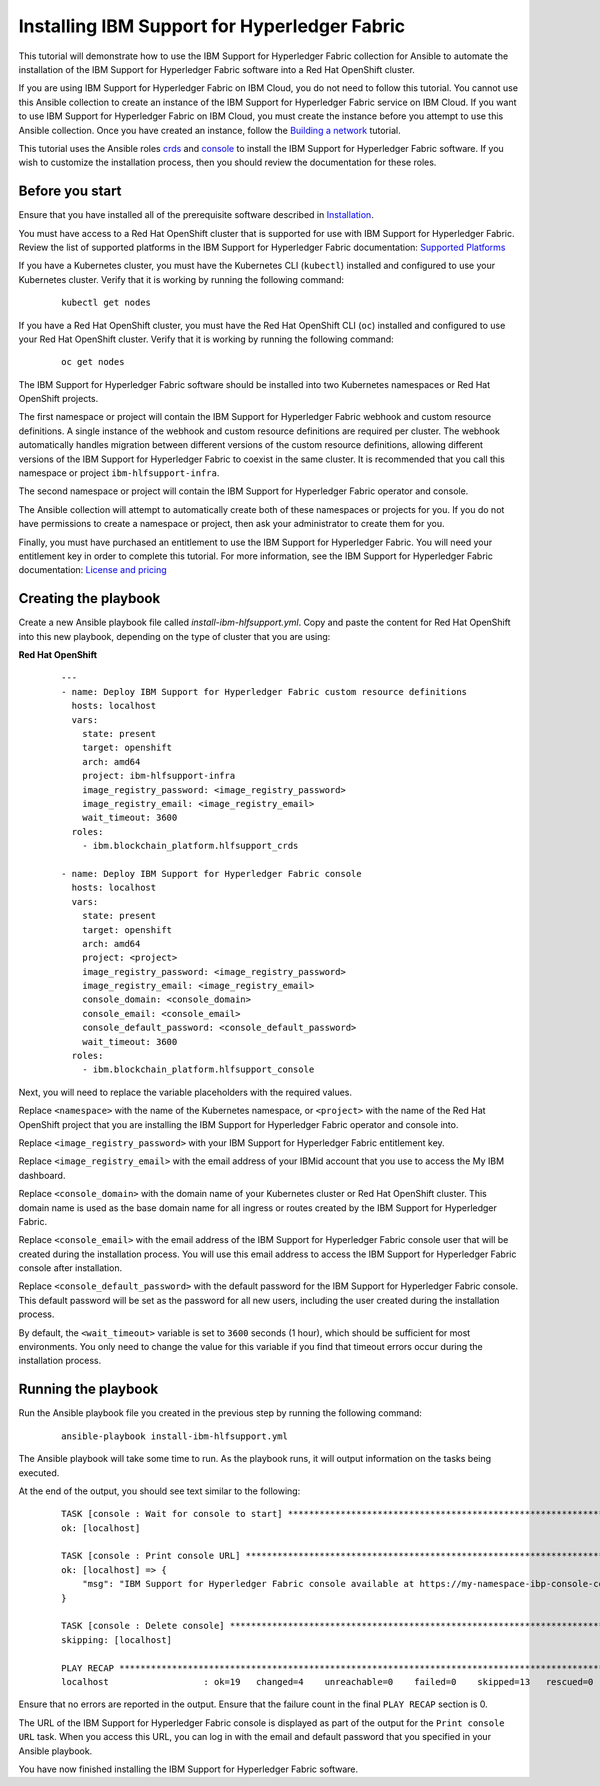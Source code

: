 ..
.. SPDX-License-Identifier: Apache-2.0
..

Installing IBM Support for Hyperledger Fabric
======================================

This tutorial will demonstrate how to use the IBM Support for Hyperledger Fabric collection for Ansible to automate the installation of the IBM Support for Hyperledger Fabric software into a Red Hat OpenShift cluster.

If you are using IBM Support for Hyperledger Fabric on IBM Cloud, you do not need to follow this tutorial. You cannot use this Ansible collection to create an instance of the IBM Support for Hyperledger Fabric service on IBM Cloud. If you want to use IBM Support for Hyperledger Fabric on IBM Cloud, you must create the instance before you attempt to use this Ansible collection. Once you have created an instance, follow the `Building a network <./building.html>`_ tutorial.

This tutorial uses the Ansible roles `crds <../roles/crds.html>`_ and `console <../roles/console.html>`_ to install the IBM Support for Hyperledger Fabric software. If you wish to customize the installation process, then you should review the documentation for these roles.

Before you start
----------------

Ensure that you have installed all of the prerequisite software described in `Installation <../installation.html>`_.

You must have access to a  Red Hat OpenShift cluster that is supported for use with IBM Support for Hyperledger Fabric. Review the list of supported platforms in the IBM Support for Hyperledger Fabric documentation: `Supported Platforms <https://cloud.ibm.com/docs/blockchain-sw-25?topic=blockchain-sw-25-console-ocp-about#console-ocp-about-prerequisites>`_

If you have a Kubernetes cluster, you must have the Kubernetes CLI (``kubectl``) installed and configured to use your Kubernetes cluster. Verify that it is working by running the following command:

    ::

        kubectl get nodes

If you have a Red Hat OpenShift cluster, you must have the Red Hat OpenShift CLI (``oc``) installed and configured to use your Red Hat OpenShift cluster. Verify that it is working by running the following command:

    ::

        oc get nodes

The IBM Support for Hyperledger Fabric software should be installed into two Kubernetes namespaces or Red Hat OpenShift projects.

The first namespace or project will contain the IBM Support for Hyperledger Fabric webhook and custom resource definitions. A single instance of the webhook and custom resource definitions are required per cluster. The webhook automatically handles migration between different versions of the custom resource definitions, allowing different versions of the IBM Support for Hyperledger Fabric to coexist in the same cluster. It is recommended that you call this namespace or project ``ibm-hlfsupport-infra``.

The second namespace or project will contain the IBM Support for Hyperledger Fabric operator and console.

The Ansible collection will attempt to automatically create both of these namespaces or projects for you. If you do not have permissions to create a namespace or project, then ask your administrator to create them for you.

Finally, you must have purchased an entitlement to use the IBM Support for Hyperledger Fabric. You will need your entitlement key in order to complete this tutorial. For more information, see the IBM Support for Hyperledger Fabric documentation: `License and pricing <https://cloud.ibm.com/docs/blockchain-sw-25?topic=blockchain-sw-25-console-ocp-about#console-ocp-about-license>`_

Creating the playbook
---------------------

Create a new Ansible playbook file called `install-ibm-hlfsupport.yml`. Copy and paste the content for  Red Hat OpenShift into this new playbook, depending on the type of cluster that you are using:

**Red Hat OpenShift**

    .. highlight:: yaml

    ::

        ---
        - name: Deploy IBM Support for Hyperledger Fabric custom resource definitions
          hosts: localhost
          vars:
            state: present
            target: openshift
            arch: amd64
            project: ibm-hlfsupport-infra
            image_registry_password: <image_registry_password>
            image_registry_email: <image_registry_email>
            wait_timeout: 3600
          roles:
            - ibm.blockchain_platform.hlfsupport_crds

        - name: Deploy IBM Support for Hyperledger Fabric console
          hosts: localhost
          vars:
            state: present
            target: openshift
            arch: amd64
            project: <project>
            image_registry_password: <image_registry_password>
            image_registry_email: <image_registry_email>
            console_domain: <console_domain>
            console_email: <console_email>
            console_default_password: <console_default_password>
            wait_timeout: 3600
          roles:
            - ibm.blockchain_platform.hlfsupport_console

Next, you will need to replace the variable placeholders with the required values.

Replace ``<namespace>`` with the name of the Kubernetes namespace, or ``<project>`` with the name of the Red Hat OpenShift project that you are installing the IBM Support for Hyperledger Fabric operator and console into.

Replace ``<image_registry_password>`` with your IBM Support for Hyperledger Fabric entitlement key.

Replace ``<image_registry_email>`` with the email address of your IBMid account that you use to access the My IBM dashboard.

Replace ``<console_domain>`` with the domain name of your Kubernetes cluster or Red Hat OpenShift cluster. This domain name is used as the base domain name for all ingress or routes created by the IBM Support for Hyperledger Fabric.

Replace ``<console_email>`` with the email address of the IBM Support for Hyperledger Fabric console user that will be created during the installation process. You will use this email address to access the IBM Support for Hyperledger Fabric console after installation.

Replace ``<console_default_password>`` with the default password for the IBM Support for Hyperledger Fabric console. This default password will be set as the password for all new users, including the user created during the installation process.

By default, the ``<wait_timeout>`` variable is set to ``3600`` seconds (1 hour), which should be sufficient for most environments. You only need to change the value for this variable if you find that timeout errors occur during the installation process.

Running the playbook
--------------------

Run the Ansible playbook file you created in the previous step by running the following command:

    ::

        ansible-playbook install-ibm-hlfsupport.yml

The Ansible playbook will take some time to run. As the playbook runs, it will output information on the tasks being executed.

At the end of the output, you should see text similar to the following:

    .. highlight:: none

    ::

        TASK [console : Wait for console to start] ***********************************************************************
        ok: [localhost]

        TASK [console : Print console URL] *******************************************************************************
        ok: [localhost] => {
            "msg": "IBM Support for Hyperledger Fabric console available at https://my-namespace-ibp-console-console.apps.my-openshift-cluster.example.org"
        }

        TASK [console : Delete console] **********************************************************************************
        skipping: [localhost]

        PLAY RECAP *******************************************************************************************************
        localhost                  : ok=19   changed=4    unreachable=0    failed=0    skipped=13   rescued=0    ignored=0

Ensure that no errors are reported in the output. Ensure that the failure count in the final ``PLAY RECAP`` section is 0.

The URL of the IBM Support for Hyperledger Fabric console is displayed as part of the output for the ``Print console URL`` task. When you access this URL, you can log in with the email and default password that you specified in your Ansible playbook.

You have now finished installing the IBM Support for Hyperledger Fabric software.
